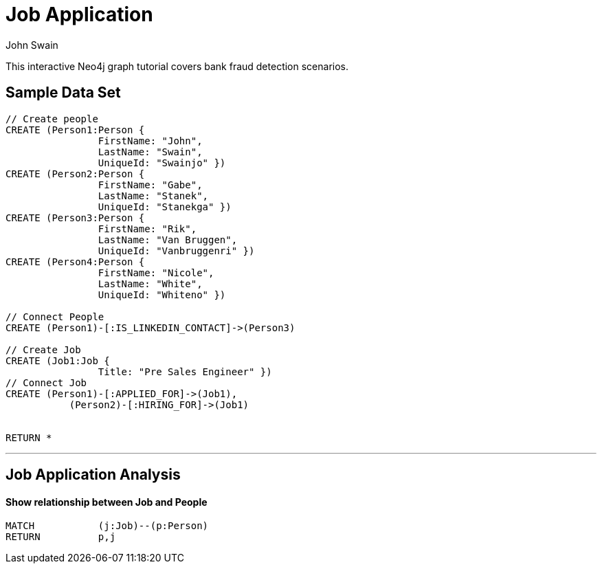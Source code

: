 = Job Application
:neo4j-version: 2.0.0-RC1
:author: John Swain
:twitter: @Swainjo
:tags: domain:recruitment, use-case:recruitment

This interactive Neo4j graph tutorial covers bank fraud detection scenarios.



== Sample Data Set

//setup
[source,cypher]
----

// Create people
CREATE (Person1:Person { 
       		FirstName: "John", 
       		LastName: "Swain", 
       		UniqueId: "Swainjo" }) 
CREATE (Person2:Person { 
       		FirstName: "Gabe", 
       		LastName: "Stanek", 
       		UniqueId: "Stanekga" })
CREATE (Person3:Person { 
       		FirstName: "Rik", 
       		LastName: "Van Bruggen", 
       		UniqueId: "Vanbruggenri" })
CREATE (Person4:Person { 
       		FirstName: "Nicole", 
       		LastName: "White", 
       		UniqueId: "Whiteno" })

// Connect People
CREATE (Person1)-[:IS_LINKEDIN_CONTACT]->(Person3)

// Create Job
CREATE (Job1:Job { 
       		Title: "Pre Sales Engineer" })
// Connect Job
CREATE (Person1)-[:APPLIED_FOR]->(Job1),
	   (Person2)-[:HIRING_FOR]->(Job1)


RETURN *
----

//graph

'''

== Job Application Analysis

==== Show relationship between Job and People

[source,cypher]
----
MATCH 		(j:Job)--(p:Person) 
RETURN 		p,j
----

//output
//table

